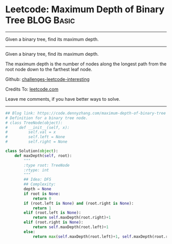 * Leetcode: Maximum Depth of Binary Tree                         :BLOG:Basic:
#+STARTUP: showeverything
#+OPTIONS: toc:nil \n:t ^:nil creator:nil d:nil
:PROPERTIES:
:type:     binarytree
:END:
---------------------------------------------------------------------
Given a binary tree, find its maximum depth.
---------------------------------------------------------------------
Given a binary tree, find its maximum depth.

The maximum depth is the number of nodes along the longest path from the root node down to the farthest leaf node.

Github: [[url-external:https://github.com/DennyZhang/challenges-leetcode-interesting/tree/master/maximum-depth-of-binary-tree][challenges-leetcode-interesting]]

Credits To: [[url-external:https://leetcode.com/problems/maximum-depth-of-binary-tree/description/][leetcode.com]]

Leave me comments, if you have better ways to solve.
---------------------------------------------------------------------

#+BEGIN_SRC python
## Blog link: https://code.dennyzhang.com/maximum-depth-of-binary-tree
# Definition for a binary tree node.
# class TreeNode(object):
#     def __init__(self, x):
#         self.val = x
#         self.left = None
#         self.right = None

class Solution(object):
    def maxDepth(self, root):
        """
        :type root: TreeNode
        :rtype: int
        """
        ## Idea: DFS
        ## Complexity:
        depth = None
        if root is None:
            return 0
        if (root.left is None) and (root.right is None):
            return 1
        elif (root.left is None):
            return self.maxDepth(root.right)+1
        elif (root.right is None):
            return self.maxDepth(root.left)+1
        else:
            return max(self.maxDepth(root.left)+1, self.maxDepth(root.right)+1)
#+END_SRC
